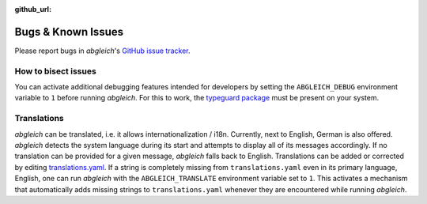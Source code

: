 :github_url:

.. _bugs:

.. index::
	triple: bug; issue; report
	triple: bug; issue; bisect

Bugs & Known Issues
===================

Please report bugs in *abgleich*'s `GitHub issue tracker`_.

.. _GitHub issue tracker: https://github.com/pleiszenburg/abgleich/issues

How to bisect issues
--------------------

You can activate additional debugging features intended for developers by setting the ``ABGLEICH_DEBUG`` environment variable to ``1`` before running *abgleich*. For this to work, the `typeguard package`_ must be present on your system.

.. _typeguard package: https://typeguard.readthedocs.io/

Translations
------------

*abgleich* can be translated, i.e. it allows internationalization / i18n. Currently, next to English, German is also offered. *abgleich* detects the system language during its start and attempts to display all of its messages accordingly. If no translation can be provided for a given message, *abgleich* falls back to English. Translations can be added or corrected by editing `translations.yaml`_. If a string is completely missing from ``translations.yaml`` even in its primary language, English, one can run *abgleich* with the ``ABGLEICH_TRANSLATE`` environment variable set to ``1``. This activates a mechanism that automatically adds missing strings to ``translations.yaml`` whenever they are encountered while running *abgleich*.

.. _translations.yaml: https://github.com/pleiszenburg/abgleich/blob/develop/src/abgleich/share/translations.yaml
